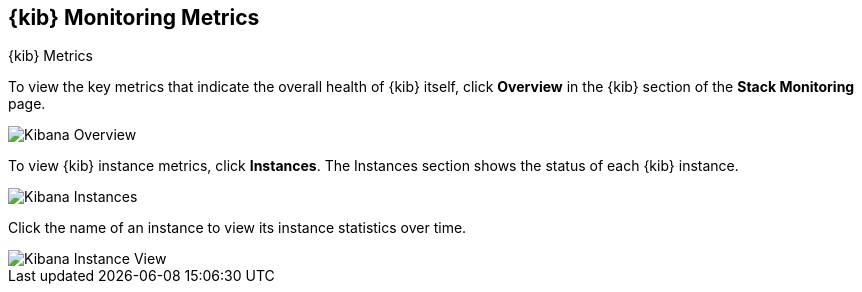 [role="xpack"]
[[kibana-page]]
== {kib} Monitoring Metrics
[subs="attributes"]
++++
<titleabbrev>{kib} Metrics</titleabbrev>
++++

To view the key metrics that indicate the overall health of {kib} itself,
click **Overview** in the {kib} section of the *Stack Monitoring* page.

[role="screenshot"]
image::user/monitoring/images/monitoring-kibana-overview.png["Kibana Overview"]

To view {kib} instance metrics, click **Instances**. The Instances section
shows the status of each {kib} instance.

[role="screenshot"]
image::user/monitoring/images/monitoring-kibana-instances.png["Kibana Instances"]

Click the name of an instance to view its instance statistics over time.

[role="screenshot"]
image::user/monitoring/images/monitoring-kibana-instance.png["Kibana Instance View"]
